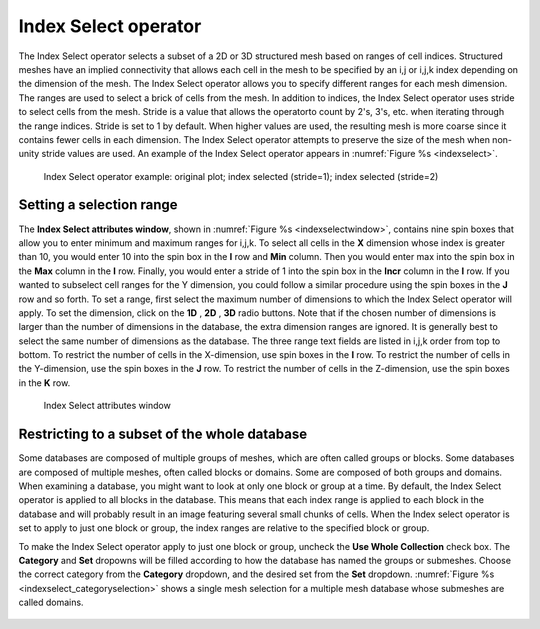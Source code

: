 .. _Index Select operator:

Index Select operator
~~~~~~~~~~~~~~~~~~~~~

The Index Select operator selects a subset of a 2D or 3D structured mesh based 
on ranges of cell indices. Structured meshes have an implied connectivity that 
allows each cell in the mesh to be specified by an i,j or i,j,k index depending 
on the dimension of the mesh. The Index Select operator allows you to specify 
different ranges for each mesh dimension. The ranges are used to select a brick 
of cells from the mesh. In addition to indices, the Index Select operator uses 
stride to select cells from the mesh. Stride is a value that allows the operatorto count by 2's, 3's, etc. when iterating through the range indices. Stride is 
set to 1 by default. When higher values are used, the resulting mesh is more 
coarse since it contains fewer cells in each dimension. The Index Select 
operator attempts to preserve the size of the mesh when non-unity stride values 
are used. An example of the Index Select operator appears in :numref:`Figure %s <indexselect>`.

.. _indexselect:

.. figure:: images/indexselect.png

   Index Select operator example: original plot; index selected (stride=1); index selected (stride=2)

Setting a selection range
"""""""""""""""""""""""""

The **Index Select attributes window**, shown in 
:numref:`Figure %s <indexselectwindow>`, contains nine spin boxes that allow 
you to enter minimum and maximum ranges for i,j,k. To select all cells in the 
**X** dimension whose index is greater than 10, you would enter 10 into the 
spin box in the **I** row and **Min** column. Then you would enter max into the 
spin box in the **Max** column in the **I** row. Finally, you would enter a 
stride of 1 into the spin box in the **Incr** column in the **I** row. If you 
wanted to subselect cell ranges for the Y dimension, you could follow a similar 
procedure using the spin boxes in the **J** row and so forth.  To set a range, 
first select the maximum number of dimensions to which the Index Select operator
will apply. To set the dimension, click on the **1D** , **2D** , **3D** radio 
buttons. Note that if the chosen number of dimensions is larger than the number 
of dimensions in the database, the extra dimension ranges are ignored. It is 
generally best to select the same number of dimensions as the database. The 
three range text fields are listed in i,j,k order from top to bottom. To 
restrict the number of cells in the X-dimension, use spin boxes in the **I** 
row. To restrict the number of cells in the Y-dimension, use the spin boxes in 
the **J** row. To restrict the number of cells in the Z-dimension, use the spin 
boxes in the **K** row.  

.. _indexselectwindow:

.. figure:: images/indexselectwindow.png

   Index Select attributes window 


Restricting to a subset of the whole database
"""""""""""""""""""""""""""""""""""""""""""""

Some databases are composed of multiple groups of meshes, which are often 
called groups or blocks.  Some databases are composed of multiple meshes, often 
called blocks or domains.  Some are composed of both groups and domains.
When examining a database, you might want to look at only one block or group 
at a time.  By default, the Index Select operator is applied to all blocks in 
the database.  This means that each index range is applied to each block in the
database and will probably result in an image featuring several small chunks of 
cells. When the Index select operator is set to apply to just one block or 
group, the index ranges are relative to the specified block or group.

To make the Index Select operator apply to just one block or group, uncheck the 
**Use Whole Collection** check box. The **Category** and **Set** dropowns will 
be filled according to how the database has named the groups or submeshes.
Choose the correct category from the **Category** dropdown, and the desired set 
from the **Set** dropdown.  :numref:`Figure %s <indexselect_categoryselection>` shows a single mesh selection for a multiple mesh database whose submeshes are 
called domains.

.. _indexselect_categoryselection:

.. figure:: images/indexselect_categoryselection.png

